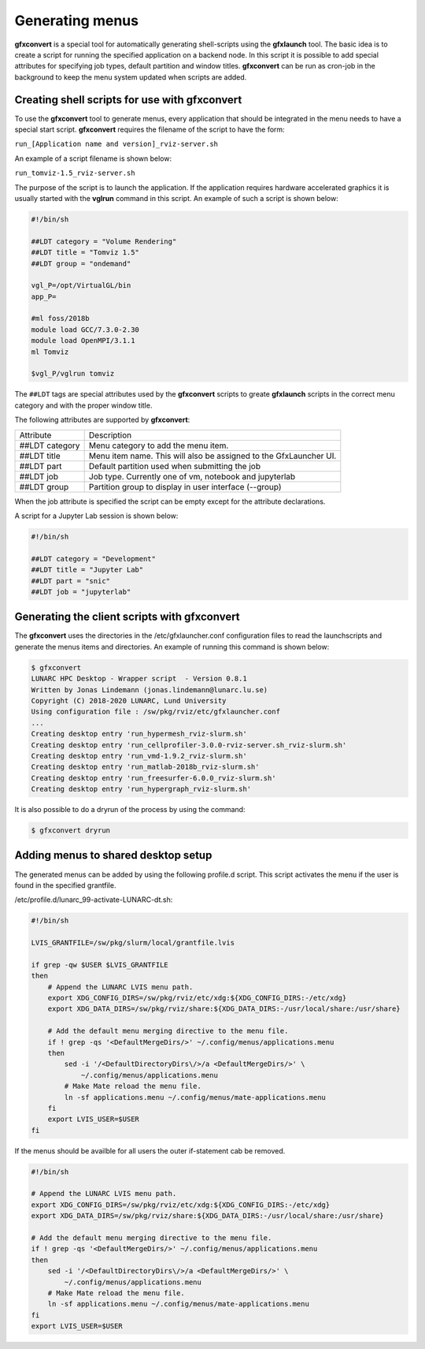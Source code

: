 Generating menus
================

**gfxconvert** is a special tool for automatically generating shell-scripts using the **gfxlaunch** tool. The basic idea is to create a script for running the specified application on a backend node. In this script it is possible to add special attributes for specifying job types, default partition and window titles. **gfxconvert** can be run as cron-job in the background to keep the menu system updated when scripts are added.

Creating shell scripts for use with gfxconvert
----------------------------------------------

To use the **gfxconvert** tool to generate menus, every application that should be integrated in the menu needs to have a special start script. **gfxconvert** requires the filename of the script to have the form:

``run_[Application name and version]_rviz-server.sh``

An example of a script filename is shown below:

``run_tomviz-1.5_rviz-server.sh``

The purpose of the script is to launch the application. If the application requires hardware accelerated graphics it is usually started with the **vglrun** command in this script. An example of such a script is shown below:

.. code-block:: bash

    #!/bin/sh

    ##LDT category = "Volume Rendering"
    ##LDT title = "Tomviz 1.5"
    ##LDT group = "ondemand"

    vgl_P=/opt/VirtualGL/bin
    app_P=

    #ml foss/2018b
    module load GCC/7.3.0-2.30
    module load OpenMPI/3.1.1
    ml Tomviz

    $vgl_P/vglrun tomviz

The ``##LDT`` tags are special attributes used by the **gfxconvert** scripts to greate **gfxlaunch** scripts in the correct menu category and with the proper window title.

The following attributes are supported by **gfxconvert**:

+----------------+-------------------------------------------------------------------+
| Attribute      | Description                                                       |
+----------------+-------------------------------------------------------------------+
| ##LDT category | Menu category to add the menu item.                               |
+----------------+-------------------------------------------------------------------+
| ##LDT title    | Menu item name. This will also be assigned to the GfxLauncher UI. |
+----------------+-------------------------------------------------------------------+
| ##LDT part     | Default partition used when submitting the job                    |
+----------------+-------------------------------------------------------------------+
| ##LDT job      | Job type. Currently one of vm, notebook and jupyterlab            |
+----------------+-------------------------------------------------------------------+
| ##LDT group    | Partition group to display in user interface (--group)            |
+----------------+-------------------------------------------------------------------+

When the job attribute is specified the script can be empty except for the attribute declarations.

A script for a Jupyter Lab session is shown below:

.. code-block:: bash

    #!/bin/sh

    ##LDT category = "Development"
    ##LDT title = "Jupyter Lab"
    ##LDT part = "snic"
    ##LDT job = "jupyterlab"

Generating the client scripts with gfxconvert
---------------------------------------------

The **gfxconvert** uses the directories in the /etc/gfxlauncher.conf configuration files to read the launchscripts and generate the menus items and directories. An example of running this command is shown below:

.. code-block:: bash

    $ gfxconvert
    LUNARC HPC Desktop - Wrapper script  - Version 0.8.1
    Written by Jonas Lindemann (jonas.lindemann@lunarc.lu.se)
    Copyright (C) 2018-2020 LUNARC, Lund University
    Using configuration file : /sw/pkg/rviz/etc/gfxlauncher.conf
    ...
    Creating desktop entry 'run_hypermesh_rviz-slurm.sh'
    Creating desktop entry 'run_cellprofiler-3.0.0-rviz-server.sh_rviz-slurm.sh'
    Creating desktop entry 'run_vmd-1.9.2_rviz-slurm.sh'
    Creating desktop entry 'run_matlab-2018b_rviz-slurm.sh'
    Creating desktop entry 'run_freesurfer-6.0.0_rviz-slurm.sh'
    Creating desktop entry 'run_hypergraph_rviz-slurm.sh'

It is also possible to do a dryrun of the process by using the command:

.. code-block:: bash

    $ gfxconvert dryrun

Adding menus to shared desktop setup
------------------------------------

The generated menus can be added by using the following profile.d script. This script activates the menu if the user is found in the specified grantfile.

/etc/profile.d/lunarc_99-activate-LUNARC-dt.sh:

.. code-block:: bash

    #!/bin/sh

    LVIS_GRANTFILE=/sw/pkg/slurm/local/grantfile.lvis

    if grep -qw $USER $LVIS_GRANTFILE
    then
        # Append the LUNARC LVIS menu path.
        export XDG_CONFIG_DIRS=/sw/pkg/rviz/etc/xdg:${XDG_CONFIG_DIRS:-/etc/xdg}
        export XDG_DATA_DIRS=/sw/pkg/rviz/share:${XDG_DATA_DIRS:-/usr/local/share:/usr/share}

        # Add the default menu merging directive to the menu file.
        if ! grep -qs '<DefaultMergeDirs/>' ~/.config/menus/applications.menu
        then
            sed -i '/<DefaultDirectoryDirs\/>/a <DefaultMergeDirs/>' \
                ~/.config/menus/applications.menu
            # Make Mate reload the menu file.
            ln -sf applications.menu ~/.config/menus/mate-applications.menu
        fi
        export LVIS_USER=$USER
    fi

If the menus should be availble for all users the outer if-statement cab be removed.

.. code-block:: bash

    #!/bin/sh

    # Append the LUNARC LVIS menu path.
    export XDG_CONFIG_DIRS=/sw/pkg/rviz/etc/xdg:${XDG_CONFIG_DIRS:-/etc/xdg}
    export XDG_DATA_DIRS=/sw/pkg/rviz/share:${XDG_DATA_DIRS:-/usr/local/share:/usr/share}

    # Add the default menu merging directive to the menu file.
    if ! grep -qs '<DefaultMergeDirs/>' ~/.config/menus/applications.menu
    then
        sed -i '/<DefaultDirectoryDirs\/>/a <DefaultMergeDirs/>' \
            ~/.config/menus/applications.menu
        # Make Mate reload the menu file.
        ln -sf applications.menu ~/.config/menus/mate-applications.menu
    fi
    export LVIS_USER=$USER
